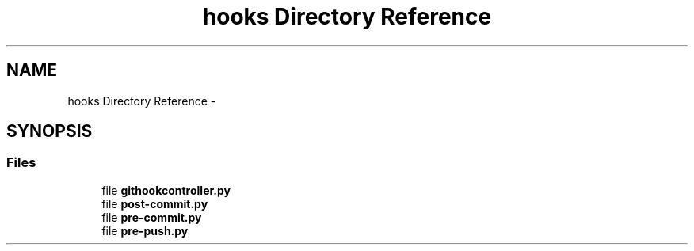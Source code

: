 .TH "hooks Directory Reference" 3 "Wed Feb 11 2015" "libs3a" \" -*- nroff -*-
.ad l
.nh
.SH NAME
hooks Directory Reference \- 
.SH SYNOPSIS
.br
.PP
.SS "Files"

.in +1c
.ti -1c
.RI "file \fBgithookcontroller\&.py\fP"
.br
.ti -1c
.RI "file \fBpost-commit\&.py\fP"
.br
.ti -1c
.RI "file \fBpre-commit\&.py\fP"
.br
.ti -1c
.RI "file \fBpre-push\&.py\fP"
.br
.in -1c
